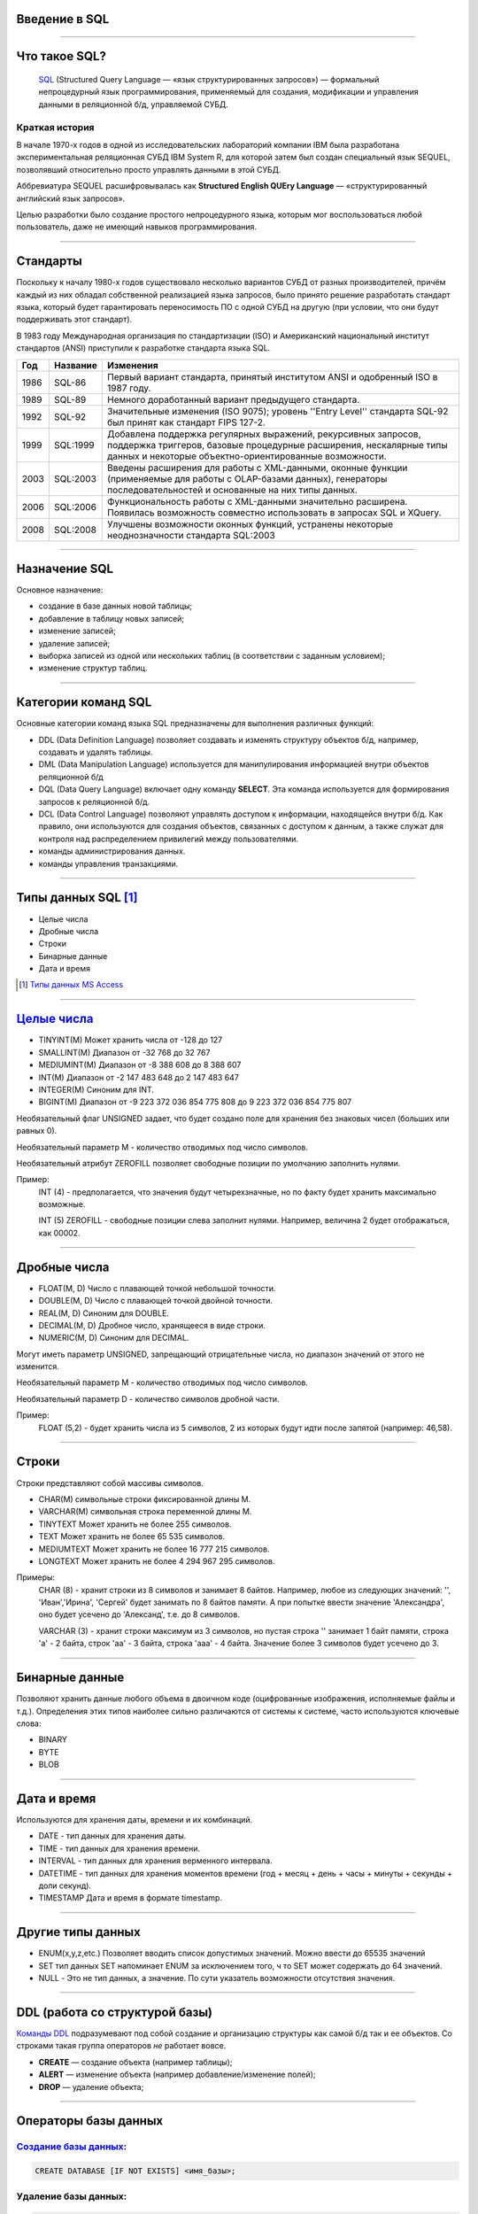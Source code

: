 Введение в SQL
==============

--------------

Что такое SQL?
==============

    `SQL`_ (Structured Query Language — «язык структурированных запросов») —
    формальный непроцедурный язык программирования,
    применяемый для создания, модификации и управления данными в реляционной б/д,
    управляемой СУБД.

.. _SQL: https://ru.wikipedia.org/wiki/SQL

Краткая история
---------------

В начале 1970-х годов в одной из исследовательских лабораторий компании
IBM была разработана экспериментальная
реляционная СУБД IBM System R, для которой затем был создан специальный
язык SEQUEL, позволявший относительно
просто управлять данными в этой СУБД.

Аббревиатура SEQUEL расшифровывалась как **Structured English QUEry Language** —
«структурированный английский язык запросов».

Целью разработки было создание простого непроцедурного языка, которым мог воспользоваться любой пользователь,
даже не имеющий навыков программирования.

--------------

Стандарты
=========

Поскольку к началу 1980-х годов существовало несколько вариантов СУБД от
разных производителей, причём каждый
из них обладал собственной реализацией языка запросов, было принято
решение разработать стандарт языка, который
будет гарантировать переносимость ПО с одной СУБД на другую (при условии,
что они будут поддерживать этот стандарт).

В 1983 году Международная организация по стандартизации (ISO) и
Американский национальный институт стандартов (ANSI)
приступили к разработке стандарта языка SQL.

===== ========== ===============================================
Год    Название  Изменения
===== ========== ===============================================
1986  SQL-86     Первый вариант стандарта,
                 принятый институтом ANSI и
                 одобренный ISO в 1987 году.

1989  SQL-89     Немного доработанный вариант
                 предыдущего стандарта.

1992  SQL-92     Значительные изменения (ISO 9075);
                 уровень ''Entry Level'' стандарта
                 SQL-92 был принят как стандарт
                 FIPS 127-2.

1999  SQL:1999   Добавлена поддержка регулярных выражений,
                 рекурсивных запросов, поддержка триггеров,
                 базовые процедурные расширения, нескалярные
                 типы данных и некоторые объектно-ориентированные
                 возможности.

2003  SQL:2003   Введены расширения для работы с XML-данными,
                 оконные функции (применяемые для работы с
                 OLAP-базами данных), генераторы
                 последовательностей и основанные на них типы
                 данных.

2006  SQL:2006   Функциональность работы с XML-данными значительно
                 расширена. Появилась возможность совместно
                 использовать в запросах SQL и XQuery.

2008  SQL:2008   Улучшены возможности оконных функций, устранены
                 некоторые неоднозначности стандарта SQL:2003
===== ========== ===============================================

--------------

Назначение SQL
==============

Основное назначение:

- создание в базе данных новой таблицы;
- добавление в таблицу новых записей;
- изменение записей;
- удаление записей;
- выборка записей из одной или нескольких таблиц (в соответствии с заданным условием);
- изменение структур таблиц.

--------------

Категории команд SQL
====================

Основные категории команд языка SQL предназначены для выполнения различных функций:

- DDL (Data Definition Language) позволяет создавать и
  изменять структуру объектов б/д, например, создавать и удалять таблицы.

- DML (Data Manipulation Language) используется для
  манипулирования информацией внутри объектов реляционной б/д

- DQL (Data Query Language) включает одну команду **SELECT**.
  Эта команда используется для формирования запросов к реляционной б/д.

- DCL (Data Control Language) позволяют управлять доступом к информации,
  находящейся внутри б/д. Как правило, они используются для создания объектов,
  связанных с доступом к данным, а также служат для контроля над
  распределением привилегий между пользователями.

- команды администрирования данных.

- команды управления транзакциями.

--------------

Типы данных SQL [#]_
====================

- Целые числа
- Дробные числа
- Строки
- Бинарные данные
- Дата и время

.. [#] `Типы данных MS Access`_

.. _`Типы данных MS Access`: https://support.office.com/ru-ru/article/%d0%92%d0%b2%d0%b5%d0%b4%d0%b5%d0%bd%d0%b8%d0%b5-%d0%b2-%d0%b8%d1%81%d0%bf%d0%be%d0%bb%d1%8c%d0%b7%d0%be%d0%b2%d0%b0%d0%bd%d0%b8%d0%b5-%d1%82%d0%b8%d0%bf%d0%be%d0%b2-%d0%b4%d0%b0%d0%bd%d0%bd%d1%8b%d1%85-%d0%b8-%d1%81%d0%b2%d0%be%d0%b9%d1%81%d1%82%d0%b2-%d0%bf%d0%be%d0%bb%d0%b5%d0%b9-30ad644f-946c-442e-8bd2-be067361987c?ui=ru-RU&rs=ru-RU&ad=RU

--------------

`Целые числа`_
===========

- TINYINT(M)	Может хранить числа от -128 до 127
- SMALLINT(M)	Диапазон от -32 768 до 32 767
- MEDIUMINT(M)	Диапазон от -8 388 608 до 8 388 607
- INT(M)	    Диапазон от -2 147 483 648 до 2 147 483 647
- INTEGER(M)    Синоним для INT.
- BIGINT(M)     Диапазон от -9 223 372 036 854 775 808 до 9 223 372 036 854 775 807

Необязательный флаг UNSIGNED задает, что будет создано поле для хранения
без знаковых чисел (больших или равных 0).

Необязательный параметр М - количество отводимых под число символов.

Необязательный атрибут ZEROFILL позволяет свободные позиции по умолчанию
заполнить нулями.

Пример:
    INT (4) - предполагается, что значения будут четырехзначные,
    но по факту будет хранить максимально возможные.

    INT (5) ZEROFILL - свободные позиции слева заполнит нулями.
    Например, величина 2 будет отображаться, как 00002.

.. _Целые числа: http://site-do.ru/db/sql2.php

--------------

Дробные числа
=============

- FLOAT(M, D)   Число с плавающей точкой небольшой точности.
- DOUBLE(M, D)	Число с плавающей точкой двойной точности.
- REAL(M, D)	Синоним для DOUBLE.
- DECIMAL(M, D)	Дробное число, хранящееся в виде строки.
- NUMERIC(M, D)	Синоним для DECIMAL.

Могут иметь параметр UNSIGNED, запрещающий отрицательные числа,
но диапазон значений от этого не изменится.

Необязательный параметр M - количество отводимых под число символов.

Необязательный параметр D - количество символов дробной части.

Пример:
    FLOAT (5,2) - будет хранить числа из 5 символов,
    2 из которых будут идти после запятой (например: 46,58).

--------------

Строки
======

Строки представляют собой массивы символов.

- CHAR(M)  символьные строки фиксированной длины М.
- VARCHAR(M) символьная строка переменной длины М.
- TINYTEXT	Может хранить не более 255 символов.
- TEXT	Может хранить не более 65 535 символов.
- MEDIUMTEXT	Может хранить не более 16 777 215 символов.
- LONGTEXT	Может хранить не более 4 294 967 295 символов.

Примеры:
    CHAR (8) - хранит строки из 8 символов и занимает 8 байтов.
    Например, любое из следующих значений: '', 'Иван','Ирина', 'Сергей' будет
    занимать по 8 байтов памяти. А при попытке ввести значение 'Александра',
    оно будет усечено до 'Александ', т.е. до 8 символов.

    VARCHAR (3) - хранит строки максимум из 3 символов, но пустая
    строка '' занимает 1 байт памяти, строка 'a' - 2 байта, строк 'aa' - 3 байта,
    строка 'aaa' - 4 байта. Значение более 3 символов будет усечено до 3.

--------------

Бинарные данные
===============

Позволяют хранить данные любого объема в двоичном коде (оцифрованные изображения,
исполняемые файлы и т.д.). Определения этих типов наиболее сильно различаются от
системы к системе, часто используются ключевые слова:

- BINARY
- BYTE
- BLOB

--------------

Дата и время
============

Используются для хранения даты, времени и их комбинаций.

- DATE - тип данных для хранения даты.
- TIME - тип данных для хранения времени.
- INTERVAL - тип данных для хранения верменного интервала.
- DATETIME - тип данных для хранения моментов времени
  (год + месяц + день + часы + минуты + секунды + доли секунд).
- TIMESTAMP	Дата и время в формате timestamp.

--------------

Другие типы данных
==================

- ENUM(x,y,z,etc.) Позволяет вводить список допустимых значений.
  Можно ввести до 65535 значений

- SET тип данных SET напоминает ENUM за исключением того, ч
  то SET может содержать до 64 значений.

- NULL - Это не тип данных, а значение. По сути указатель возможности отсутствия значения.

--------------

DDL (работа со структурой базы)
===============================

`Команды DDL`_ подразумевают под собой создание и организацию структуры
как самой б/д так и ее объектов.
Со строками такая группа операторов `не` работает вовсе.

- **CREATE** — создание объекта (например таблицы);

- **ALERT** — изменение объекта (например добавление/изменение полей);

- **DROP** — удаление объекта;

.. _Команды DDL: http://webadequate.ru/rabota-s-bd-mysql/43-grading_sql_commands.html

--------------

Операторы базы данных
=====================

`Создание базы данных:`_
------------------------

.. sourcecode:: sql

    CREATE DATABASE [IF NOT EXISTS] <имя_базы>;

.. _Создание базы данных:: http://dev.mysql.com/doc/refman/5.7/en/create-database.html

Удаление базы данных:
---------------------

.. sourcecode:: sql

    DROP DATABASE [IF EXISTS] <имя_базы>;

--------------

Создание и удаление таблиц
==========================

Создание таблицы:
-----------------

.. sourcecode:: sql

    CREATE TABLE [IF NOT EXISTS] <имя_таблицы>
    (
       <имя_столбца> <тип_столбца>
       [NOT NULL | NULL] [DEFAULT <значение_по_умолчанию>]
       [AUTO_INCREMENT | IDENTITY] [UNIQUE [KEY] | [PRIMARY] KEY]
       [COMMENT 'комментарий']
       [[ FOREIGN KEY ] REFERENCES <имя_мастер_таблицы>(<имя_столбца>)]
       , ...
    );

Удаление таблицы:
-----------------

.. sourcecode:: sql

    DROP TABLE [IF EXISTS] <имя_таблицы>



--------------

Пример б/д publications
=======================

.. image:: img/db01.png

--------------

Создание б/д
============

Создание базы данных publications
---------------------------------

.. sourcecode:: sql

    CREATE DATABASE publications;

Выбор базы данных publications
------------------------------

.. sourcecode:: sql

    USE publications;

Создание таблицы authors
------------------------

.. image:: img/db01_authors.png

.. sourcecode:: sql

    -- создание таблицы авторов. Ключ AUTO_INCREMENT спецефичен для MySQL.
    -- в T-SQL применяется свойство IDENTITY
    CREATE TABLE authors
    (
    	au_id INT PRIMARY KEY AUTO_INCREMENT,
        author VARCHAR(25) NOT NULL
    );


--------------

Создание таблиц
===============

Создание таблицы publishers и titles
------------------------------------

|tbl_publishers_titles|

.. |tbl_publishers_titles| image:: img/db01_publishers_titles.png

.. sourcecode:: sql

    -- таблица издателей
    CREATE TABLE publishers
    (
    	pub_id INT PRIMARY KEY AUTO_INCREMENT,
        publisher VARCHAR(255) NOT NULL,
    	url VARCHAR(255)
    );

..  sourcecode:: sql

    -- таблица публикаций
    CREATE TABLE titles
    (
    	title_id INT PRIMARY KEY  AUTO_INCREMENT,
        title VARCHAR(255) NOT NULL,
    	yearpub INT,
        pub_id INT FOREIGN KEY REFERENCES publishers(pub_id)
    );

--------------

Создание таблиц
===============

Создание таблицы wwwsites и wwwsiteauthors
------------------------------------------

.. image:: img/db01_wwwsites_wwwsiteauthors.png

.. sourcecode:: sql

    -- создание таблицы веб-сайтов
    CREATE TABLE wwwsites
    (
        site_id INT PRIMARY KEY AUTO_INCREMENT,
    	site VARCHAR(255) NOT NULL,
    	url VARCHAR(255)
    );

.. sourcecode:: sql

    -- промежуточная таблица связывающая веб-сайты с авторами
    CREATE TABLE wwwsiteauthors
    (
        au_id INT FOREIGN KEY REFERENCES authors(au_id),
        site_id INT FOREIGN KEY REFERENCES wwwsites(site_id)
    );

--------------

Создание таблиц
===============

Создание таблицы titleautors
----------------------------

.. image:: img/db01_titleautors.png

.. sourcecode:: sql

    -- промежуточная таблица связывает авторов с публикациями
    CREATE TABLE titleautors
    (
        au_id INT FOREIGN KEY REFERENCES authors(au_id),
        title_id INT FOREIGN KEY REFERENCES titles(title_id)
    );

--------------

Модификация таблицы (ALERT)
===========================

Добавить столбцы
----------------

.. sourcecode:: sql

    ALTER TABLE <имя_таблицы> ADD
    (
        <имя_столбца> <тип_столбца>
        [NOT NULL]
        [UNIQUE | PRIMARY KEY]
        [REFERENCES <имя_мастер_таблицы>(<имя_столбца>)]
      	,...
    );

Удалить столбцы
---------------

.. sourcecode:: sql

    ALTER TABLE <имя_таблицы> DROP (<имя_столбца>,...)


Модификация типа столбцов
-------------------------

.. sourcecode:: sql

    ALTER TABLE <имя_таблицы> MODIFY
       <имя_столбца> <тип_столбца>
       [NOT NULL]
       [UNIQUE | PRIMARY KEY]
       [[FOREIGN KEY] REFERENCES <имя_мастер_таблицы>(<имя_столбца>)]]
       ,...)

--------------

Пример модификации таблицы
==========================

.. sourcecode:: sql

    -- Создание таблицы students
    CREATE TABLE students
    (
        id INT NOT NULL AUTO_INCREMENT PRIMARY KEY,
        name VARCHAR(255) NOT NULL,
        group VARCHAR(255) NULL DEFAULT NULL
    );

.. code-block:: sql

    -- Добавление в таблицу students поля "date birth" после поля ID
    -- с разрешением не заполненных значений.
    ALTER TABLE students
        ADD COLUMN `date birth` DATE NULL AFTER id;

.. code-block:: sql

    -- Удаление таблицы studets.
    DROP TABLE studets;

--------------

Задание
=======

.. image:: img/task02.png

..
    --------------
    Оператор SELECT
    ===============
    --------------
    Выборка с оператором WHERE
    =========================
    --------------
    Сортировка данных
    =================
    --------------
    Многотабличные запросы. Декартовое множество
    ============================================

